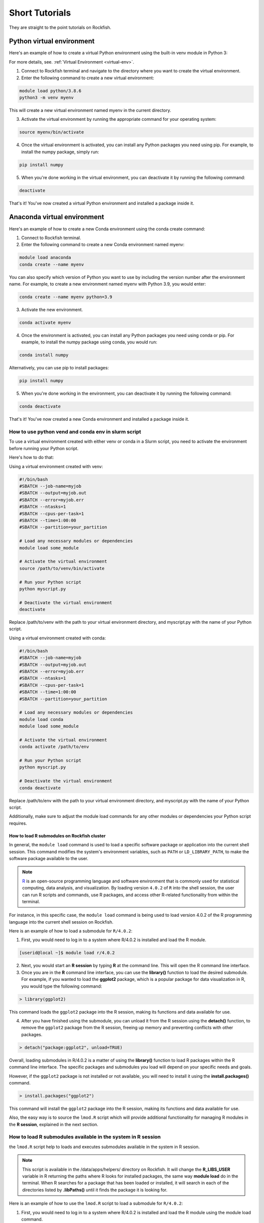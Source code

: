 Short Tutorials
###############

They are straight to the point tutorials on Rockfish.

Python virtual environment
**************************

.. image:: https://readthedocs.org/projects/python/badge/?version=latest
  :target: https://python.readthedocs.io/en/latest/?badge=latest
  :alt: The Python programming language

Here's an example of how to create a virtual Python environment using the built-in venv module in Python 3:

For more details, see. :ref:`Virtual Environment <virtual-env>`.

1. Connect to Rockfish terminal and navigate to the directory where you want to create the virtual environment.
2. Enter the following command to create a new virtual environment:

.. code-block:: console

  module load python/3.8.6
  python3 -m venv myenv

This will create a new virtual environment named myenv in the current directory.

3. Activate the virtual environment by running the appropriate command for your operating system:

.. code-block:: console

  source myenv/bin/activate

4. Once the virtual environment is activated, you can install any Python packages you need using pip. For example, to install the numpy package, simply run:

.. code-block:: console

  pip install numpy

5. When you're done working in the virtual environment, you can deactivate it by running the following command:

.. code-block:: console

  deactivate  

That's it! You've now created a virtual Python environment and installed a package inside it.

Anaconda virtual environment
****************************

.. image:: https://copr.fedorainfracloud.org/coprs/g/rhinstaller/Anaconda/package/anaconda/status_image/last_build.png
    :alt: Build status
    :target: https://copr.fedorainfracloud.org/coprs/g/rhinstaller/Anaconda/package/anaconda/

.. image:: https://readthedocs.org/projects/anaconda-installer/badge/?version=latest
    :alt: Documentation Status
    :target: https://anaconda-installer.readthedocs.io/en/latest/?badge=latest

.. image:: https://codecov.io/gh/rhinstaller/anaconda/branch/master/graph/badge.svg
    :alt: Coverage status
    :target: https://codecov.io/gh/rhinstaller/anaconda

.. image:: https://translate.fedoraproject.org/widgets/anaconda/-/master/svg-badge.svg
    :alt: Translation status
    :target: https://translate.fedoraproject.org/engage/anaconda/?utm_source=widget

Here's an example of how to create a new Conda environment using the conda create command:

1. Connect to Rockfish terminal.
2. Enter the following command to create a new Conda environment named myenv:

.. code-block:: console

  module load anaconda
  conda create --name myenv

You can also specify which version of Python you want to use by including the version number after the environment name. 
For example, to create a new environment named myenv with Python 3.9, you would enter:

.. code-block:: console

  conda create --name myenv python=3.9

3. Activate the new environment.

.. code-block:: console

  conda activate myenv

4. Once the environment is activated, you can install any Python packages you need using conda or pip. For example, to install the numpy package using conda, you would run:

.. code-block:: console

  conda install numpy

Alternatively, you can use pip to install packages:

.. code-block:: console

  pip install numpy

5. When you're done working in the environment, you can deactivate it by running the following command:

.. code-block:: console

  conda deactivate

That's it! You've now created a new Conda environment and installed a package inside it.

How to use python vend and conda env in slurm script
-----------------------------------------------------

To use a virtual environment created with either venv or conda in a Slurm script, you need to activate the environment before running your Python script. 

Here's how to do that:

Using a virtual environment created with venv:

.. code-block:: console

    #!/bin/bash
    #SBATCH --job-name=myjob
    #SBATCH --output=myjob.out
    #SBATCH --error=myjob.err
    #SBATCH --ntasks=1
    #SBATCH --cpus-per-task=1
    #SBATCH --time=1:00:00
    #SBATCH --partition=your_partition

    # Load any necessary modules or dependencies
    module load some_module

    # Activate the virtual environment
    source /path/to/venv/bin/activate

    # Run your Python script
    python myscript.py

    # Deactivate the virtual environment
    deactivate

Replace /path/to/venv with the path to your virtual environment directory, and myscript.py with the name of your Python script.

Using a virtual environment created with conda:

.. code-block:: console

    #!/bin/bash
    #SBATCH --job-name=myjob
    #SBATCH --output=myjob.out
    #SBATCH --error=myjob.err
    #SBATCH --ntasks=1
    #SBATCH --cpus-per-task=1
    #SBATCH --time=1:00:00
    #SBATCH --partition=your_partition

    # Load any necessary modules or dependencies
    module load conda
    module load some_module

    # Activate the virtual environment
    conda activate /path/to/env

    # Run your Python script
    python myscript.py

    # Deactivate the virtual environment
    conda deactivate

Replace /path/to/env with the path to your virtual environment directory, and myscript.py with the name of your Python script. 

Additionally, make sure to adjust the module load commands for any other modules or dependencies your Python script requires.

.. _conda-forge: https://docs.conda.io/projects/conda/en/latest/user-guide/tasks/manage-environments.html
.. _docs: https://conda.github.io/conda-pack/cli.html
.. _conda-forge: https://conda-forge.org/
.. _conda-pack: https://conda.github.io/conda-pack/
.. _Anaconda: https://anaconda.org


How to load R submodules on Rockfish cluster
=============================================

In general, the ``module load`` command is used to load a specific software package or application into the current shell session. This command modifies the system's environment variables, such as ``PATH`` or ``LD_LIBRARY_PATH``, to make the software package available to the user.

.. note::
   `R`_ is an open-source programming language and software environment that is commonly used for statistical computing, data analysis, and visualization. By loading version ``4.0.2`` of ``R`` into the shell session, the user can run R scripts and commands, use R packages, and access other R-related functionality from within the terminal.

For instance, in this specific case, the ``module load`` command is being used to load version 4.0.2 of the R programming language into the current shell session on Rockfish. 

Here is an example of how to load a submodule for ``R/4.0.2``:

1. First, you would need to log in to a system where R/4.0.2 is installed and load the R module.

.. code-block:: console

  [userid@local ~]$ module load r/4.0.2

2. Next, you would start an **R session** by typing **R** at the command line. This will open the R command line interface.

3. Once you are in the **R** command line interface, you can use the **library()** function to load the desired submodule. For example, if you wanted to load the **ggplot2** package, which is a popular package for data visualization in R, you would type the following command:

.. code-block:: console

  > library(ggplot2)

This command loads the ``ggplot2`` package into the R session, making its functions and data available for use.

4. After you have finished using the submodule, you can unload it from the R session using the **detach()** function, to remove the ``ggplot2`` package from the R session, freeing up memory and preventing conflicts with other packages. 

.. code-block:: console

  > detach("package:ggplot2", unload=TRUE)

Overall, loading submodules in R/4.0.2 is a matter of using the **library()** function to load R packages within the R command line interface. The specific packages and submodules you load will depend on your specific needs and goals.

However, if the ``ggplot2`` package is not installed or not available, you will need to install it using the **install.packages()** command.

.. code-block:: console

  > install.packages("ggplot2")

This command will install the ``ggplot2`` package into the R session, making its functions and data available for use. 

Also, the easy way is to source the ``lmod.R`` script which will provide additional functionality for managing R modules in the **R session**, explained in the next section.


How to load R submodules available in the system in R session
--------------------------------------------------------------

the ``lmod.R`` script help to loads and executes submodules available in the system in R session.

.. note::
   This script is available in the /data/apps/helpers/ directory on Rockfish. It will change the **R_LIBS_USER** variable in R returning the paths where R looks for installed packages, the same way **module load** do in the terminal. When R searches for a package that has been loaded or installed, it will search in each of the directories listed by **.libPaths()** until it finds the package it is looking for.

Here is an example of how to use the ``lmod.R`` script to load a submodule for ``R/4.0.2``:

1. First, you would need to log in to a system where R/4.0.2 is installed and load the R module using the module load command.

.. code-block:: console

  [userid@local ~]$ module load r/4.0.2

2. Next, you would start an `R`_ session by typing **R** at the command line. This will open the R command line interface.

3. Once you are in the **R** command line interface, you can use the **source()** function to load the ``lmod.R`` script. For example:

.. code-block:: console

  > source("/data/apps/helpers/lmod.R")

.. tip::
    You can also use the **source()** function to load the ``lmod.R`` script from a different directory. For example:
  
    source(file.path(Sys.getenv("R_LIBS_USER"), "lmod.R"))

4. After you have sourced the ``lmod.R`` script, you can use the **lmod()** function to load the desired submodule. For example, if you wanted to load the **ggplot2** package, which is a popular package for data visualization in R, you would type the following command:

.. code-block:: console

  > module("load", "r/4.0.2")
  > module("load", "ggplot2")

This command loads the ``ggplot2`` package into the R session, making its functions and data available for use.

5. After you have finished using the submodule, you can unload it from the R session using the **lmod()** function. For example:

.. code-block:: console

  > module("unload", "ggplot2")

This command removes the ``ggplot2`` package from the R session, freeing up memory and preventing conflicts with other packages.

Overall, loading submodules in R/4.0.2 is a matter of using the **lmod.R** function to load R packages within the R command line interface. The specific packages and submodules you load will depend on your specific needs and goals.

However, if the ``ggplot2`` package is not installed, you need to install it using the **install.packages()** command. For example:

.. code-block:: console

  > install.packages("ggplot2")

This command will install the ``ggplot2`` package into the R session, making its functions and data available for use.

How to load tidyverse R submodules in R session
------------------------------------------------

.. code-block:: console

  [userid@local ~]$ module load r/4.0.2   
  [userid@local ~]$ R
 
  > module("load", "r-tidyverse")
  > library(tidyverse)

How to load R submodules and install Rsamtools in R session
------------------------------------------------------------

.. code-block:: console

  [userid@local ~]$ module load r/4.0.2   
  [userid@local ~]$ R

.. warning::
    If you are using a different version of R, you will need to change the version in the module load command, change version as needed.

.. code-block:: console

  > source(file.path(Sys.getenv("R_LIBS_USER"), "lmod.R"))
  > module("load", "r/4.0.2")          
 
.. code-block:: console

 > module("load", "r-curl/4.3")
 > module("load","libjpeg")
 > module("load","libpng")
 > module("load","bzip2")
 > module("load","curl")

 > if (!require("BiocManager", quietly = TRUE))
    install.packages("BiocManager")
 > BiocManager::install("Rsamtools",dependencies=TRUE, force=TRUE)

 > library(Rsamtools)

.. _R: https://www.r-project.org/